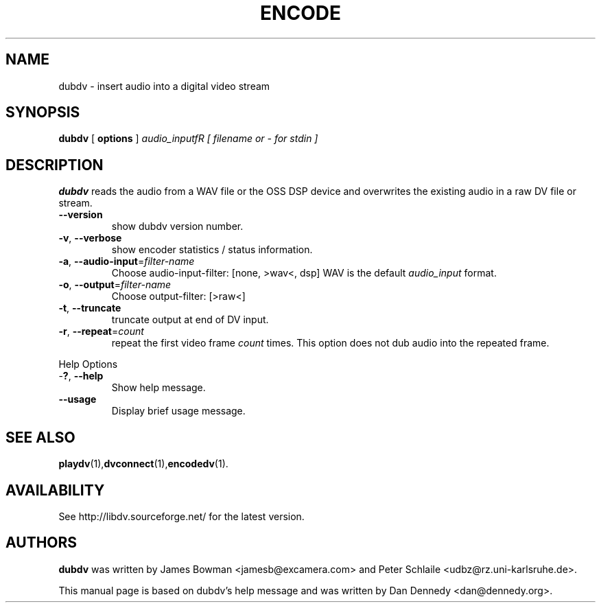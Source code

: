 .\" encodedv - encode a series of images to a digital video stream
.\" Copyright (c) 2001-2004 James Bowman, Peter Schlaile, Dan Dennedy
.\"
.\" This manual page is free software; you can redistribute it and/or modify
.\" it under the terms of the GNU General Public License as published by
.\" the Free Software Foundation; either version 2 of the License, or
.\" (at your option) any later version.
.\" 
.\" This program is distributed in the hope that it will be useful,
.\" but WITHOUT ANY WARRANTY; without even the implied warranty of
.\" MERCHANTABILITY or FITNESS FOR A PARTICULAR PURPOSE.  See the
.\" GNU General Public License for more details.
.\" 
.\" You should have received a copy of the GNU General Public License
.\" along with this program; if not, write to the Free Software
.\" Foundation, Inc.,59 Temple Place - Suite 330, Boston, MA 02111-1307, USA.
.\"
.\" This manual page was written especially for Debian Linux. It is based
.\" on encodedv's help output.
.\"
.TH ENCODE 1 "January 2004"
.SH NAME
dubdv \- insert audio into a digital video stream
.SH SYNOPSIS
.B dubdv
[ \fBoptions\fR ] \fIaudio_inputfR \fI[ filename or - for stdin ]\fR
.SH DESCRIPTION
\fBdubdv\fR reads the audio from a WAV file or the OSS DSP device
and overwrites the existing audio in a raw DV file or stream.
.TP
\fB\-\-version\fR
show dubdv version number.
.TP
\fB\-v\fR, \fB\-\-verbose\fR
show encoder statistics / status information.
.TP
\fB\-a\fR, \fB\-\-audio\-input\fR=\fIfilter-name\fR
Choose audio-input-filter: [none, >wav<, dsp]
WAV is the default \fIaudio_input\fR format.
.TP
\fB\-o\fR, \fB\-\-output\fR=\fIfilter-name\fR
Choose output-filter: [>raw<]
.TP
\fB\-t\fR, \fB\-\-truncate\fR
truncate output at end of DV input.
.TP
\fB\-r\fR, \fB\-\-repeat\fR=\fIcount\fR
repeat the first video frame \fIcount\fR times.
This option does not dub audio into the repeated frame.
.PP
Help Options
.TP
-\fB?\fR, \fB\-\-help\fR
Show help message.
.TP
\fB\-\-usage\fR
Display brief usage message.
.SH "SEE ALSO"
.BR playdv (1), dvconnect (1), encodedv (1).
.SH AVAILABILITY
See http://libdv.sourceforge.net/ for the latest version.
.SH AUTHORS
.B dubdv
was written by James Bowman <jamesb@excamera.com> and
Peter Schlaile <udbz@rz.uni-karlsruhe.de>.
.PP
This manual page is based on dubdv's help message and was written by
Dan Dennedy <dan@dennedy.org>.
